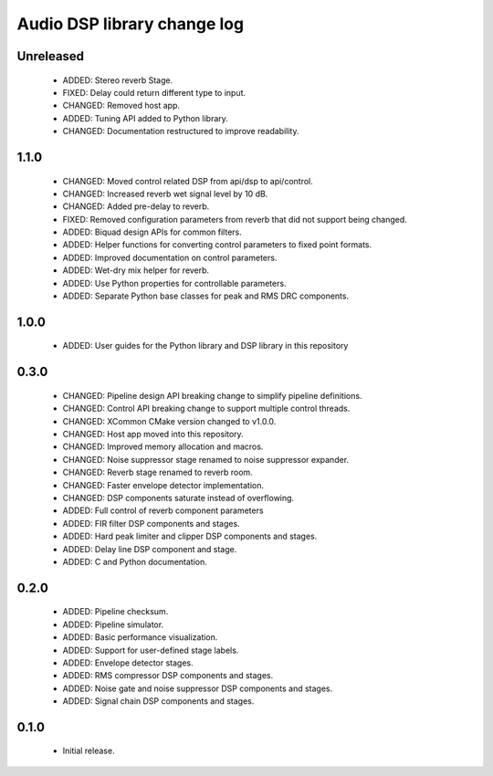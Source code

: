Audio DSP library change log
============================

Unreleased
----------

  * ADDED: Stereo reverb Stage.
  * FIXED: Delay could return different type to input.
  * CHANGED: Removed host app.
  * ADDED: Tuning API added to Python library.
  * CHANGED: Documentation restructured to improve readability.

1.1.0
-----

  * CHANGED: Moved control related DSP from api/dsp to api/control.
  * CHANGED: Increased reverb wet signal level by 10 dB.
  * CHANGED: Added pre-delay to reverb.
  * FIXED: Removed configuration parameters from reverb that did not support being changed.
  * ADDED: Biquad design APIs for common filters.
  * ADDED: Helper functions for converting control parameters to fixed point formats.
  * ADDED: Improved documentation on control parameters.
  * ADDED: Wet-dry mix helper for reverb.
  * ADDED: Use Python properties for controllable parameters.
  * ADDED: Separate Python base classes for peak and RMS DRC components.

1.0.0
-----

  * ADDED: User guides for the Python library and DSP library in this repository

0.3.0
-----

  * CHANGED: Pipeline design API breaking change to simplify pipeline definitions.
  * CHANGED: Control API breaking change to support multiple control threads.
  * CHANGED: XCommon CMake version changed to v1.0.0.
  * CHANGED: Host app moved into this repository.
  * CHANGED: Improved memory allocation and macros.
  * CHANGED: Noise suppressor stage renamed to noise suppressor expander.
  * CHANGED: Reverb stage renamed to reverb room.
  * CHANGED: Faster envelope detector implementation.
  * CHANGED: DSP components saturate instead of overflowing.
  * ADDED: Full control of reverb component parameters 
  * ADDED: FIR filter DSP components and stages.
  * ADDED: Hard peak limiter and clipper DSP components and stages.
  * ADDED: Delay line DSP component and stage.
  * ADDED: C and Python documentation.

0.2.0
-----

  * ADDED: Pipeline checksum.
  * ADDED: Pipeline simulator.
  * ADDED: Basic performance visualization.
  * ADDED: Support for user-defined stage labels.
  * ADDED: Envelope detector stages.
  * ADDED: RMS compressor DSP components and stages.
  * ADDED: Noise gate and noise suppressor DSP components and stages.
  * ADDED: Signal chain DSP components and stages.

0.1.0
-----

  * Initial release.
